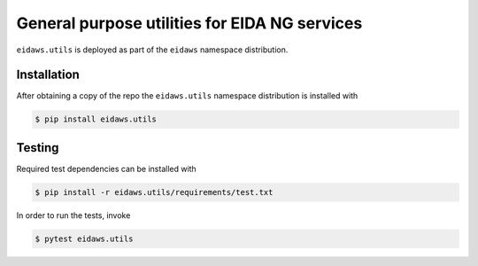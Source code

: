 ==============================================
General purpose utilities for EIDA NG services
==============================================

``eidaws.utils`` is deployed as part of the ``eidaws`` namespace distribution.


Installation
============

After obtaining a copy of the repo the ``eidaws.utils`` namespace distribution
is installed with

.. code::

  $ pip install eidaws.utils


Testing
=======

Required test dependencies can be installed with

.. code::

  $ pip install -r eidaws.utils/requirements/test.txt


In order to run the tests, invoke

.. code::

  $ pytest eidaws.utils
